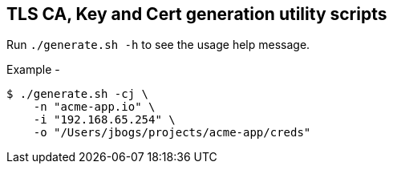 ifdef::env-github[]
:tip-caption: :bulb:
:note-caption: :information_source:
:important-caption: :heavy_exclamation_mark:
:caution-caption: :fire:
:warning-caption: :warning:
endif::[]

== TLS CA, Key and Cert generation utility scripts

Run `./generate.sh -h` to see the usage help message.

Example - 
[source, bash]
----
$ ./generate.sh -cj \
    -n "acme-app.io" \
    -i "192.168.65.254" \
    -o "/Users/jbogs/projects/acme-app/creds"
----